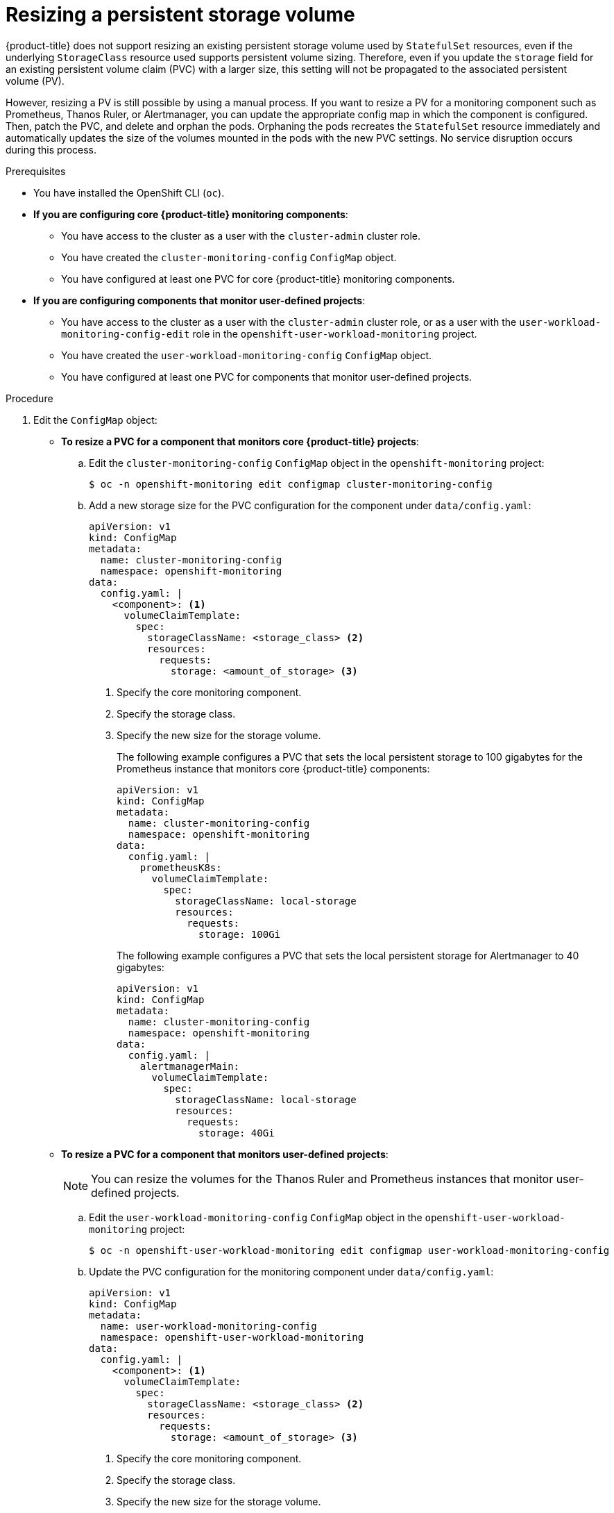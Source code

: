 // Module included in the following assemblies:
//
// * monitoring/configuring-the-monitoring-stack.adoc

:_mod-docs-content-type: PROCEDURE
[id="resizing-a-persistent-storage-volume_{context}"]
= Resizing a persistent storage volume

{product-title} does not support resizing an existing persistent storage volume used by `StatefulSet` resources, even if the underlying `StorageClass` resource used supports persistent volume sizing.
Therefore, even if you update the `storage` field for an existing persistent volume claim (PVC) with a larger size, this setting will not be propagated to the associated persistent volume (PV).

However, resizing a PV is still possible by using a manual process. If you want to resize a PV for a monitoring component such as Prometheus, Thanos Ruler, or Alertmanager, you can update the appropriate config map in which the component is configured. Then, patch the PVC, and delete and orphan the pods.
Orphaning the pods recreates the `StatefulSet` resource immediately and automatically updates the size of the volumes mounted in the pods with the new PVC settings.
No service disruption occurs during this process.

.Prerequisites

* You have installed the OpenShift CLI (`oc`).
* *If you are configuring core {product-title} monitoring components*:
** You have access to the cluster as a user with the `cluster-admin` cluster role.
** You have created the `cluster-monitoring-config` `ConfigMap` object.
** You have configured at least one PVC for core {product-title} monitoring components.
* *If you are configuring components that monitor user-defined projects*:
** You have access to the cluster as a user with the `cluster-admin` cluster role, or as a user with the `user-workload-monitoring-config-edit` role in the `openshift-user-workload-monitoring` project.
** You have created the `user-workload-monitoring-config` `ConfigMap` object.
** You have configured at least one PVC for components that monitor user-defined projects.

.Procedure

. Edit the `ConfigMap` object:
** *To resize a PVC for a component that monitors core {product-title} projects*:
.. Edit the `cluster-monitoring-config` `ConfigMap` object in the `openshift-monitoring` project:
+
[source,terminal]
----
$ oc -n openshift-monitoring edit configmap cluster-monitoring-config
----

.. Add a new storage size for the PVC configuration for the component under `data/config.yaml`:
+
[source,yaml]
----
apiVersion: v1
kind: ConfigMap
metadata:
  name: cluster-monitoring-config
  namespace: openshift-monitoring
data:
  config.yaml: |
    <component>: <1>
      volumeClaimTemplate:
        spec:
          storageClassName: <storage_class> <2>
          resources:
            requests:
              storage: <amount_of_storage> <3>
----
<1> Specify the core monitoring component.
<2> Specify the storage class.
<3> Specify the new size for the storage volume.
+
The following example configures a PVC that sets the local persistent storage to 100 gigabytes for the Prometheus instance that monitors core {product-title} components:
+
[source,yaml]
----
apiVersion: v1
kind: ConfigMap
metadata:
  name: cluster-monitoring-config
  namespace: openshift-monitoring
data:
  config.yaml: |
    prometheusK8s:
      volumeClaimTemplate:
        spec:
          storageClassName: local-storage
          resources:
            requests:
              storage: 100Gi
----
+
The following example configures a PVC that sets the local persistent storage for Alertmanager to 40 gigabytes:
+
[source,yaml]
----
apiVersion: v1
kind: ConfigMap
metadata:
  name: cluster-monitoring-config
  namespace: openshift-monitoring
data:
  config.yaml: |
    alertmanagerMain:
      volumeClaimTemplate:
        spec:
          storageClassName: local-storage
          resources:
            requests:
              storage: 40Gi
----

** *To resize a PVC for a component that monitors user-defined projects*:
+
[NOTE]
====
You can resize the volumes for the Thanos Ruler and Prometheus instances that monitor user-defined projects.
====
+
.. Edit the `user-workload-monitoring-config` `ConfigMap` object in the `openshift-user-workload-monitoring` project:
+
[source,terminal]
----
$ oc -n openshift-user-workload-monitoring edit configmap user-workload-monitoring-config
----

.. Update the PVC configuration for the monitoring component under `data/config.yaml`:
+
[source,yaml]
----
apiVersion: v1
kind: ConfigMap
metadata:
  name: user-workload-monitoring-config
  namespace: openshift-user-workload-monitoring
data:
  config.yaml: |
    <component>: <1>
      volumeClaimTemplate:
        spec:
          storageClassName: <storage_class> <2>
          resources:
            requests:
              storage: <amount_of_storage> <3>
----
<1> Specify the core monitoring component.
<2> Specify the storage class.
<3> Specify the new size for the storage volume.
+
The following example configures the PVC size to 100 gigabytes for the Prometheus instance that monitors user-defined projects:
+
[source,yaml]
----
apiVersion: v1
kind: ConfigMap
metadata:
  name: user-workload-monitoring-config
  namespace: openshift-user-workload-monitoring
data:
  config.yaml: |
    prometheus:
      volumeClaimTemplate:
        spec:
          storageClassName: local-storage
          resources:
            requests:
              storage: 100Gi
----
+
The following example sets the PVC size to 20 gigabytes for Thanos Ruler:
+
[source,yaml]
----
apiVersion: v1
kind: ConfigMap
metadata:
  name: user-workload-monitoring-config
  namespace: openshift-user-workload-monitoring
data:
  config.yaml: |
    thanosRuler:
      volumeClaimTemplate:
        spec:
          storageClassName: local-storage
          resources:
            requests:
              storage: 20Gi
----
+
[NOTE]
====
Storage requirements for the `thanosRuler` component depend on the number of rules that are evaluated and how many samples each rule generates.
====

. Save the file to apply the changes. The pods affected by the new configuration restart automatically.
+
[WARNING]
====
When you save changes to a monitoring config map, the pods and other resources in the related project might be redeployed. The monitoring processes running in that project might also be restarted.
====

. Manually patch every PVC with the updated storage request. The following example resizes the storage size for the Prometheus component in the `openshift-monitoring` namespace to 100Gi:
+
[source,terminal]
----
$ for p in $(oc -n openshift-monitoring get pvc -l app.kubernetes.io/name=prometheus -o jsonpath='{range .items[*]}{.metadata.name} {end}'); do \
  oc -n openshift-monitoring patch pvc/${p} --patch '{"spec": {"resources": {"requests": {"storage":"100Gi"}}}}'; \
  done

----

. Delete the underlying StatefulSet with the `--cascade=orphan` parameter:
+
[source,terminal]
----
$ oc delete statefulset -l app.kubernetes.io/name=prometheus --cascade=orphan
----
